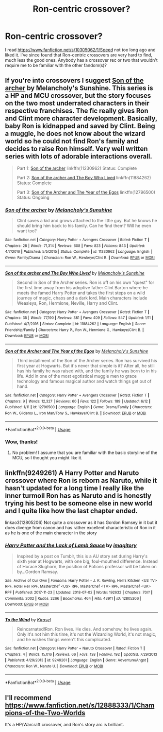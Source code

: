 #+TITLE: Ron-centric crossover?

* Ron-centric crossover?
:PROPERTIES:
:Score: 4
:DateUnix: 1530511547.0
:DateShort: 2018-Jul-02
:FlairText: Request
:END:
I read [[https://www.fanfiction.net/s/10305062/1/Speed]] not too long ago and liked it. I've since found that Ron-centric crossovers are very hard to find, much less the good ones. Anybody has a crossover rec or two that wouldn't require me to be familiar with the other fandom(s)?


** If you're into crossovers I suggest [[https://www.fanfiction.net/s/11230962/1/Son-of-the-archer][Son of the archer]] by Melancholy's Sunshine. This series is a HP and MCU crossover, but the story focuses on the two most underrated characters in their respective franchises. The fic really gives Ron and Clint more character development. Basically, baby Ron is kidnapped and saved by Clint. Being a muggle, he does not know about the wizard world so he could not find Ron's family and decides to raise Ron himself. Very well written series with lots of adorable interactions overall.

#+begin_quote
  Part 1: [[https://www.fanfiction.net/s/11230962/1/Son-of-the-archer][Son of the archer]] linkffn(11230962) Status: Complete

  Part 2: [[https://www.fanfiction.net/s/11884262/1/Son-of-the-archer-and-The-Boy-Who-Lived][Son of the archer and The Boy Who Lived]] linkffn(11884262) Status: Complete

  Part 3: [[https://www.fanfiction.net/s/12796500/1/Son-of-the-Archer-and-The-Year-of-the-Egos][Son of the Archer and The Year of the Egos]] linkffn(12796500) Status: Ongoing
#+end_quote
:PROPERTIES:
:Author: FairyRave
:Score: 3
:DateUnix: 1530513559.0
:DateShort: 2018-Jul-02
:END:

*** [[https://www.fanfiction.net/s/11230962/1/][*/Son of the archer/*]] by [[https://www.fanfiction.net/u/2883613/Melancholy-s-Sunshine][/Melancholy's Sunshine/]]

#+begin_quote
  Clint saves a kid and grows attached to the little guy. But he knows he should bring him back to his family. Can he find them? Will he even want too?
#+end_quote

^{/Site/:} ^{fanfiction.net} ^{*|*} ^{/Category/:} ^{Harry} ^{Potter} ^{+} ^{Avengers} ^{Crossover} ^{*|*} ^{/Rated/:} ^{Fiction} ^{T} ^{*|*} ^{/Chapters/:} ^{28} ^{*|*} ^{/Words/:} ^{71,314} ^{*|*} ^{/Reviews/:} ^{608} ^{*|*} ^{/Favs/:} ^{823} ^{*|*} ^{/Follows/:} ^{843} ^{*|*} ^{/Updated/:} ^{4/7/2016} ^{*|*} ^{/Published/:} ^{5/5/2015} ^{*|*} ^{/Status/:} ^{Complete} ^{*|*} ^{/id/:} ^{11230962} ^{*|*} ^{/Language/:} ^{English} ^{*|*} ^{/Genre/:} ^{Family/Drama} ^{*|*} ^{/Characters/:} ^{Ron} ^{W.,} ^{Hawkeye/Clint} ^{B.} ^{*|*} ^{/Download/:} ^{[[http://www.ff2ebook.com/old/ffn-bot/index.php?id=11230962&source=ff&filetype=epub][EPUB]]} ^{or} ^{[[http://www.ff2ebook.com/old/ffn-bot/index.php?id=11230962&source=ff&filetype=mobi][MOBI]]}

--------------

[[https://www.fanfiction.net/s/11884262/1/][*/Son of the archer and The Boy Who Lived/*]] by [[https://www.fanfiction.net/u/2883613/Melancholy-s-Sunshine][/Melancholy's Sunshine/]]

#+begin_quote
  Second in Son of the Archer series. Ron is off on his own "quest" for the first time away from his adoptive father Clint Barton where he meets the famed Harry Potter and takes the first steps on a wild journey of magic, chaos and a dark lord. Main characters include Weasleys, Ron, Hermione, Neville, Harry and Clint.
#+end_quote

^{/Site/:} ^{fanfiction.net} ^{*|*} ^{/Category/:} ^{Harry} ^{Potter} ^{+} ^{Avengers} ^{Crossover} ^{*|*} ^{/Rated/:} ^{Fiction} ^{T} ^{*|*} ^{/Chapters/:} ^{35} ^{*|*} ^{/Words/:} ^{77,190} ^{*|*} ^{/Reviews/:} ^{381} ^{*|*} ^{/Favs/:} ^{409} ^{*|*} ^{/Follows/:} ^{547} ^{*|*} ^{/Updated/:} ^{1/11} ^{*|*} ^{/Published/:} ^{4/7/2016} ^{*|*} ^{/Status/:} ^{Complete} ^{*|*} ^{/id/:} ^{11884262} ^{*|*} ^{/Language/:} ^{English} ^{*|*} ^{/Genre/:} ^{Friendship/Family} ^{*|*} ^{/Characters/:} ^{Harry} ^{P.,} ^{Ron} ^{W.,} ^{Hermione} ^{G.,} ^{Hawkeye/Clint} ^{B.} ^{*|*} ^{/Download/:} ^{[[http://www.ff2ebook.com/old/ffn-bot/index.php?id=11884262&source=ff&filetype=epub][EPUB]]} ^{or} ^{[[http://www.ff2ebook.com/old/ffn-bot/index.php?id=11884262&source=ff&filetype=mobi][MOBI]]}

--------------

[[https://www.fanfiction.net/s/12796500/1/][*/Son of the Archer and The Year of the Egos/*]] by [[https://www.fanfiction.net/u/2883613/Melancholy-s-Sunshine][/Melancholy's Sunshine/]]

#+begin_quote
  Third installment of the Son of the Archer series. Ron has survived his first year at Hogwarts. But it's never that simple is it? After all, he still has his family he was raised with, and the family he was born to in his life. Add in one of the most egotistical muggle men to grace technology and famous magical author and watch things get out of hand.
#+end_quote

^{/Site/:} ^{fanfiction.net} ^{*|*} ^{/Category/:} ^{Harry} ^{Potter} ^{+} ^{Avengers} ^{Crossover} ^{*|*} ^{/Rated/:} ^{Fiction} ^{T} ^{*|*} ^{/Chapters/:} ^{9} ^{*|*} ^{/Words/:} ^{12,327} ^{*|*} ^{/Reviews/:} ^{60} ^{*|*} ^{/Favs/:} ^{122} ^{*|*} ^{/Follows/:} ^{189} ^{*|*} ^{/Updated/:} ^{6/12} ^{*|*} ^{/Published/:} ^{1/11} ^{*|*} ^{/id/:} ^{12796500} ^{*|*} ^{/Language/:} ^{English} ^{*|*} ^{/Genre/:} ^{Drama/Family} ^{*|*} ^{/Characters/:} ^{Ron} ^{W.,} ^{Gilderoy} ^{L.,} ^{Iron} ^{Man/Tony} ^{S.,} ^{Hawkeye/Clint} ^{B.} ^{*|*} ^{/Download/:} ^{[[http://www.ff2ebook.com/old/ffn-bot/index.php?id=12796500&source=ff&filetype=epub][EPUB]]} ^{or} ^{[[http://www.ff2ebook.com/old/ffn-bot/index.php?id=12796500&source=ff&filetype=mobi][MOBI]]}

--------------

*FanfictionBot*^{2.0.0-beta} | [[https://github.com/tusing/reddit-ffn-bot/wiki/Usage][Usage]]
:PROPERTIES:
:Author: FanfictionBot
:Score: 2
:DateUnix: 1530513912.0
:DateShort: 2018-Jul-02
:END:


*** Wow, thanks!
:PROPERTIES:
:Score: 2
:DateUnix: 1530517113.0
:DateShort: 2018-Jul-02
:END:

**** No problem! I assume that you are familiar with the basic storyline of the MCU, so I thought you might like it.
:PROPERTIES:
:Author: FairyRave
:Score: 1
:DateUnix: 1530519191.0
:DateShort: 2018-Jul-02
:END:


** linkffn(9249261) A Harry Potter and Naruto crossover where Ron is reborn as Naruto, while it hasn't updated for a long time I really like the inner turmoil Ron has as Naruto and is honestly trying his best to be someone else in new world and I quite like how the last chapter ended.

linkao3(12805206) Not quite a crossover as it has Gordon Ramsey in it but it does diverge from canon and has rather excellent characteristic of Ron in it as he is one of the main character in the story
:PROPERTIES:
:Author: Tired_Sheep
:Score: 2
:DateUnix: 1530886653.0
:DateShort: 2018-Jul-06
:END:

*** [[https://archiveofourown.org/works/12805206][*/Harry Potter and the Lack of Lamb Sauce/*]] by [[https://www.archiveofourown.org/users/imagitory/pseuds/imagitory][/imagitory/]]

#+begin_quote
  Inspired by a post on Tumblr, this is a AU story set during Harry's sixth year at Hogwarts, with one big, foul-mouthed difference. Instead of Horace Slughorn, the position of Potions professor will be taken on by...Gordon Ramsay.
#+end_quote

^{/Site/:} ^{Archive} ^{of} ^{Our} ^{Own} ^{*|*} ^{/Fandoms/:} ^{Harry} ^{Potter} ^{-} ^{J.} ^{K.} ^{Rowling,} ^{Hell's} ^{Kitchen} ^{<US} ^{TV>} ^{RPF,} ^{Hotel} ^{Hell} ^{RPF,} ^{MasterChef} ^{<US>} ^{RPF,} ^{MasterChef} ^{<TV>} ^{RPF,} ^{MasterChef} ^{<UK>} ^{RPF} ^{*|*} ^{/Published/:} ^{2017-11-23} ^{*|*} ^{/Updated/:} ^{2018-07-02} ^{*|*} ^{/Words/:} ^{192632} ^{*|*} ^{/Chapters/:} ^{70/?} ^{*|*} ^{/Comments/:} ^{2002} ^{*|*} ^{/Kudos/:} ^{2266} ^{*|*} ^{/Bookmarks/:} ^{464} ^{*|*} ^{/Hits/:} ^{43911} ^{*|*} ^{/ID/:} ^{12805206} ^{*|*} ^{/Download/:} ^{[[https://archiveofourown.org/downloads/im/imagitory/12805206/Harry%20Potter%20and%20the%20Lack.epub?updated_at=1530626439][EPUB]]} ^{or} ^{[[https://archiveofourown.org/downloads/im/imagitory/12805206/Harry%20Potter%20and%20the%20Lack.mobi?updated_at=1530626439][MOBI]]}

--------------

[[https://www.fanfiction.net/s/9249261/1/][*/To the Wind/*]] by [[https://www.fanfiction.net/u/2586242/Kirasel][/Kirasel/]]

#+begin_quote
  Reincarnated!Ron. Ron lives. He dies. And somehow, he lives again. Only it's not him this time, it's not the Wizarding World, it's not magic, and he wishes things weren't this complicated.
#+end_quote

^{/Site/:} ^{fanfiction.net} ^{*|*} ^{/Category/:} ^{Harry} ^{Potter} ^{+} ^{Naruto} ^{Crossover} ^{*|*} ^{/Rated/:} ^{Fiction} ^{T} ^{*|*} ^{/Chapters/:} ^{4} ^{*|*} ^{/Words/:} ^{15,016} ^{*|*} ^{/Reviews/:} ^{66} ^{*|*} ^{/Favs/:} ^{138} ^{*|*} ^{/Follows/:} ^{192} ^{*|*} ^{/Updated/:} ^{7/29/2013} ^{*|*} ^{/Published/:} ^{4/29/2013} ^{*|*} ^{/id/:} ^{9249261} ^{*|*} ^{/Language/:} ^{English} ^{*|*} ^{/Genre/:} ^{Adventure/Angst} ^{*|*} ^{/Characters/:} ^{Ron} ^{W.,} ^{Naruto} ^{U.} ^{*|*} ^{/Download/:} ^{[[http://www.ff2ebook.com/old/ffn-bot/index.php?id=9249261&source=ff&filetype=epub][EPUB]]} ^{or} ^{[[http://www.ff2ebook.com/old/ffn-bot/index.php?id=9249261&source=ff&filetype=mobi][MOBI]]}

--------------

*FanfictionBot*^{2.0.0-beta} | [[https://github.com/tusing/reddit-ffn-bot/wiki/Usage][Usage]]
:PROPERTIES:
:Author: FanfictionBot
:Score: 1
:DateUnix: 1530886671.0
:DateShort: 2018-Jul-06
:END:


** I'll recommend [[https://www.fanfiction.net/s/12888333/1/Champions-of-the-Two-Worlds]]

It's a HP/Warcraft crossover, and Ron's story arc is brilliant.
:PROPERTIES:
:Author: kontad
:Score: 1
:DateUnix: 1530544274.0
:DateShort: 2018-Jul-02
:END:
